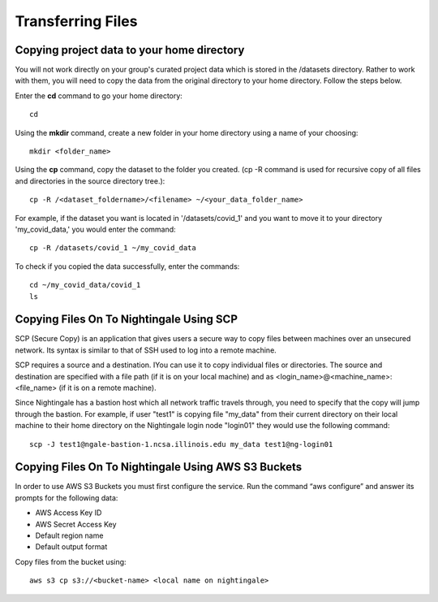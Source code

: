 ##################
Transferring Files
##################

Copying project data to your home directory
===========================================

You will not work directly on your group's curated project data which is stored in the /datasets directory. Rather to work with them, you will need to copy the data from the original directory to your home directory.  Follow the steps below.

Enter the **cd** command to go your home directory::

   cd 

Using the **mkdir** command, create a new folder in your home directory using a name of your choosing::

   mkdir <folder_name>

Using the **cp** command, copy the dataset to the folder you created. (cp -R command is used for recursive copy of all files and directories in the source directory tree.)::

   cp -R /<dataset_foldername>/<filename> ~/<your_data_folder_name>
   
For example, if the dataset you want is located in '/datasets/covid_1' and you want to move it to your directory 'my_covid_data,' you would enter the command::

   cp -R /datasets/covid_1 ~/my_covid_data

To check if you copied the data successfully, enter the commands::

   cd ~/my_covid_data/covid_1
   ls

Copying Files On To Nightingale Using SCP
=========================================
SCP (Secure Copy) is an application that gives users a secure way to copy files between machines over an unsecured network. Its syntax is similar to that of SSH used to log into a remote machine.

SCP requires a source and a destination. IYou can use it to copy individual files or directories. The source and destination are specified with a file path (if it is on your local machine) and as <login_name>@<machine_name>:<file_name> (if it is on a remote machine).

Since Nightingale has a bastion host which all network traffic travels through, you need to specify that the copy will jump through the bastion. For example, if user "test1" is copying file "my_data" from their current directory on their local machine to their home directory on the Nightingale login node "login01" they would use the following command::

   scp -J test1@ngale-bastion-1.ncsa.illinois.edu my_data test1@ng-login01
   
Copying Files On To Nightingale Using AWS S3 Buckets
====================================================

In order to use AWS S3 Buckets you must first configure the service. Run the command “aws configure” and answer its prompts for the following data:

* AWS Access Key ID
* AWS Secret Access Key
* Default region name
* Default output format

Copy files from the bucket using::

   aws s3 cp s3://<bucket-name> <local name on nightingale>
